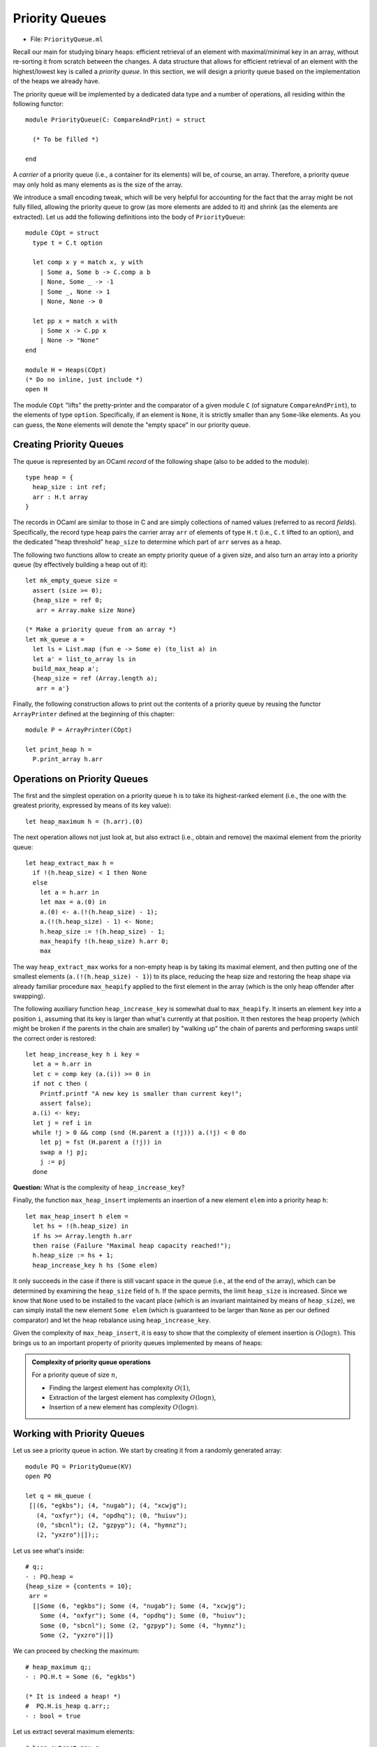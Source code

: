 .. -*- mode: rst -*-

.. _priority_queues:

Priority Queues
===============

* File: ``PriorityQueue.ml``

Recall our main for studying binary heaps: efficient retrieval of an
element with maximal/minimal key in an array, without re-sorting it
from scratch between the changes. A data structure that allows for
efficient retrieval of an element with the highest/lowest key is
called a *priority queue*. In this section, we will design a priority
queue based on the implementation of the heaps we already have.

The priority queue will be implemented by a dedicated data type and a
number of operations, all residing within the following functor::

  module PriorityQueue(C: CompareAndPrint) = struct 

    (* To be filled *)

  end

A *carrier* of a priority queue (i.e., a container for its elements)
will be, of course, an array. Therefore, a priority queue may only
hold as many elements as is the size of the array.

We introduce a small encoding tweak, which will be very helpful for
accounting for the fact that the array might be not fully filled,
allowing the priority queue to grow (as more elements are added to it)
and shrink (as the elements are extracted). Let us add the following
definitions into the body of ``PriorityQueue``::


  module COpt = struct
    type t = C.t option
    
    let comp x y = match x, y with 
      | Some a, Some b -> C.comp a b
      | None, Some _ -> -1
      | Some _, None -> 1
      | None, None -> 0
        
    let pp x = match x with 
      | Some x -> C.pp x
      | None -> "None"
  end

  module H = Heaps(COpt)
  (* Do no inline, just include *)
  open H

The module ``COpt`` "lifts" the pretty-printer and the comparator of a
given module ``C`` (of signature ``CompareAndPrint``), to the elements
of type ``option``. Specifically, if an element is ``None``, it is
strictly smaller than any ``Some``-like elements. As you can guess,
the ``None`` elements will denote the "empty space" in our priority
queue.


Creating Priority Queues
------------------------

The queue is represented by an OCaml *record* of the following shape (also to be added to the module)::

  type heap = {
    heap_size : int ref;
    arr : H.t array
  }

The records in OCaml are similar to those in C and are simply collections of named values (referred to as record *fields*). Specifically, the record type ``heap`` pairs the carrier array ``arr`` of elements of type ``H.t`` (i.e., ``C.t`` lifted to an option), and the dedicated "heap threshold" ``heap_size`` to determine which part of ``arr`` serves as a heap.

The following two functions allow to create an empty priority queue of a given size, and also turn an array into a priority queue (by effectively building a heap out of it)::

  let mk_empty_queue size = 
    assert (size >= 0);
    {heap_size = ref 0;
     arr = Array.make size None}

  (* Make a priority queue from an array *)
  let mk_queue a = 
    let ls = List.map (fun e -> Some e) (to_list a) in
    let a' = list_to_array ls in
    build_max_heap a';
    {heap_size = ref (Array.length a);
     arr = a'}

Finally, the following construction allows to print out the contents of a priority queue by reusing the functor ``ArrayPrinter`` defined at the beginning of this chapter::

  module P = ArrayPrinter(COpt)

  let print_heap h =     
    P.print_array h.arr

.. _sec-pq-impl:

Operations on Priority Queues
-----------------------------

The first and the simplest operation on a priority queue ``h`` is to take its highest-ranked element (i.e., the one with the greatest priority, expressed by means of its key value)::

  let heap_maximum h = (h.arr).(0)

The next operation allows not just look at, but also extract (i.e., obtain and remove) the maximal element from the priority queue::

  let heap_extract_max h = 
    if !(h.heap_size) < 1 then None
    else
      let a = h.arr in
      let max = a.(0) in
      a.(0) <- a.(!(h.heap_size) - 1);
      a.(!(h.heap_size) - 1) <- None;
      h.heap_size := !(h.heap_size) - 1;
      max_heapify !(h.heap_size) h.arr 0;
      max

The way ``heap_extract_max`` works for a non-empty heap is by taking its maximal element, and then putting one of the smallest elements (``a.(!(h.heap_size) - 1)``) to its place, reducing the heap size and restoring the heap shape via already familiar procedure ``max_heapify`` applied to the first element in the array (which is the only heap offender after swapping). 

The following auxiliary function ``heap_increase_key`` is somewhat dual to ``max_heapify``. It inserts an element ``key`` into a position ``i``, assuming that its key is larger than what's currently at that position. It then restores the heap property (which might be broken if the parents in the chain are smaller) by "walking up" the chain of parents and performing swaps until the correct order is restored::

  let heap_increase_key h i key =
    let a = h.arr in
    let c = comp key (a.(i)) >= 0 in
    if not c then (
      Printf.printf "A new key is smaller than current key!";
      assert false);
    a.(i) <- key;
    let j = ref i in
    while !j > 0 && comp (snd (H.parent a (!j))) a.(!j) < 0 do
      let pj = fst (H.parent a (!j)) in
      swap a !j pj;
      j := pj
    done

**Question:** What is the complexity of ``heap_increase_key``?

Finally, the function ``max_heap_insert`` implements an insertion of a
new element ``elem`` into a priority heap ``h``::

  let max_heap_insert h elem = 
    let hs = !(h.heap_size) in
    if hs >= Array.length h.arr 
    then raise (Failure "Maximal heap capacity reached!");
    h.heap_size := hs + 1;
    heap_increase_key h hs (Some elem)

It only succeeds in the case if there is still vacant space in the
queue (i.e., at the end of the array), which can be determined by
examining the ``heap_size`` field of ``h``. If the space permits, the
limit ``heap_size`` is increased. Since we know that ``None`` used to
be installed to the vacant place (which is an invariant maintained by
means of ``heap_size``), we can simply install the new element ``Some
elem`` (which is guaranteed to be larger than ``None`` as per our
defined comparator) and let the heap rebalance using
``heap_increase_key``.

Given the complexity of ``max_heap_insert``, it is easy to show that
the complexity of element insertion is :math:`O(\log n)`. This brings
us to an important property of priority queues implemented by means of
heaps:

.. admonition:: Complexity of priority queue operations

  For a priority queue of size :math:`n`,

  * Finding the largest element has complexity :math:`O(1)`,
  * Extraction of the largest element has complexity :math:`O(\log n)`,
  * Insertion of a new element has complexity :math:`O(\log n)`.

Working with Priority Queues
----------------------------

Let us see a priority queue in action. We start by creating it from a randomly generated array::

  module PQ = PriorityQueue(KV)
  open PQ
  
  let q = mk_queue (
   [|(6, "egkbs"); (4, "nugab"); (4, "xcwjg");
     (4, "oxfyr"); (4, "opdhq"); (0, "huiuv");
     (0, "sbcnl"); (2, "gzpyp"); (4, "hymnz");
     (2, "yxzro")|]);;

Let us see what's inside::

 # q;;
 - : PQ.heap =
 {heap_size = {contents = 10};
  arr =
   [|Some (6, "egkbs"); Some (4, "nugab"); Some (4, "xcwjg");
     Some (4, "oxfyr"); Some (4, "opdhq"); Some (0, "huiuv");
     Some (0, "sbcnl"); Some (2, "gzpyp"); Some (4, "hymnz");
     Some (2, "yxzro")|]}

We can proceed by checking the maximum::

 # heap_maximum q;;
 - : PQ.H.t = Some (6, "egkbs")
 
 (* It is indeed a heap! *)
 #  PQ.H.is_heap q.arr;; 
 - : bool = true

Let us extract several maximum elements::

 # heap_extract_max q;;
 - : PQ.H.t option = Some (6, "egkbs")
 # heap_extract_max q;;
 - : PQ.H.t option = Some (4, "nugab")
 # heap_extract_max q;;
 - : PQ.H.t option = Some (4, "oxfyr")
 # heap_extract_max q;;
 - : PQ.H.t option = Some (4, "hymnz")

Is it still a heap?::

 # q;;
 - : PQ.heap =
 {heap_size = {contents = 6};
  arr =
   [|Some (4, "opdhq"); Some (2, "yxzro"); Some (4, "xcwjg");
     Some (0, "sbcnl"); Some (2, "gzpyp"); Some (0, "huiuv"); 
     None; None; None; None|]}
 #  PQ.H.is_heap q.arr;;
 - : bool = true

Finally, let us insert a new element and check whether it is still a heap::

 # max_heap_insert q (7, "abcde");;
 - : unit = ()
 # q;;
 - : PQ.heap =
 {heap_size = {contents = 7};
  arr =
   [|Some (7, "abcde"); Some (2, "yxzro"); Some (4, "opdhq");
     Some (0, "sbcnl"); Some (2, "gzpyp"); Some (0, "huiuv");
     Some (4, "xcwjg"); None; None; None|]}
 # heap_maximum q;;
 - : PQ.H.t = Some (7, "abcde")
